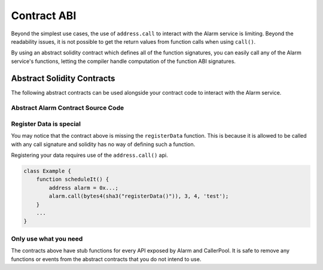 Contract ABI
============

Beyond the simplest use cases, the use of ``address.call`` to interact with the
Alarm service is limiting.  Beyond the readability issues, it is not possible
to get the return values from function calls when using ``call()``.

By using an abstract solidity contract which defines all of the function
signatures, you can easily call any of the Alarm service's functions, letting
the compiler handle computation of the function ABI signatures.


Abstract Solidity Contracts
---------------------------

The following abstract contracts can be used alongside your contract code to
interact with the Alarm service.


Abstract Alarm Contract Source Code
^^^^^^^^^^^^^^^^^^^^^^^^^^^^^^^^^^^

.. code-block:: solidity
    contract AlarmAPI {
        /*
         *  Account Management API
         */
        function getAccountBalance(address accountAddress) constant public returns (uint);
        function deposit() public;
        function deposit(address accountAddress) public;
        function withdraw(uint value) public;

        /*
         *  Authorization API
         */
        function unauthorizedAddress() public returns (address);
        function authorizedAddress() public returns (address);
        function addAuthorization(address schedulerAddress) public;
        function removeAuthorization(address schedulerAddress) public;
        function checkAuthorization(address schedulerAddress, address contractAddress) public returns (bool);

        /*
         *  Scheduled Call Meta API
         */
        function getLastCallKey() constant returns (bytes32);
        function getLastDataHash() constant returns (bytes32);
        function getLastDataLength() constant returns (uint);
        function getLastData() constant returns (bytes);

        function getCallData(bytes32 callKey) constant returns (bytes);
        function getCallContractAddress(bytes32 callKey) constant returns (address);
        function getCallScheduledBy(bytes32 callKey) constant returns (address);
        function getCallCalledAtBlock(bytes32 callKey) constant returns (uint);
        function getCallGracePeriod(bytes32 callKey) constant returns (uint);
        function getCallTargetBlock(bytes32 callKey) constant returns (uint);
        function getCallBaseGasPrice(bytes32 callKey) constant returns (uint);
        function getCallGasPrice(bytes32 callKey) constant returns (uint);
        function getCallGasUsed(bytes32 callKey) constant returns (uint);
        function getCallABISignature(bytes32 callKey) constant returns (bytes4);
        function checkIfCalled(bytes32 callKey) constant returns (bool);
        function checkIfSuccess(bytes32 callKey) constant returns (bool);
        function checkIfCancelled(bytes32 callKey) constant returns (bool);
        function getCallDataHash(bytes32 callKey) constant returns (bytes32);
        function getCallPayout(bytes32 callKey) constant returns (uint);
        function getCallFee(bytes32 callKey) constant returns (uint);
        function getCallMaxCost(bytes32 callKey) constant returns (uint);

        /*
         *  Call Scheduling API
         */
        function getMinimumGracePeriod() constant returns (uint);
        function scheduleCall(address contractAddress, bytes4 abiSignature, bytes32 dataHash, uint targetBlock) public;
        function scheduleCall(address contractAddress, bytes4 abiSignature, bytes32 dataHash, uint targetBlock, uint8 gracePeriod) public;
        function scheduleCall(address contractAddress, bytes4 abiSignature, bytes32 dataHash, uint targetBlock, uint8 gracePeriod, uint nonce) public;
        function cancelCall(bytes32 callKey) public;

        /*
         *  Call Execution API
         */
        function doCall(bytes32 callKey) public;

        /*
         *  Caller Pool bonding
         */
        function getMinimumBond() constant returns (uint);
        function depositBond() public;
        function withdrawBond(uint value) public;
        function getBondBalance() constant returns (uint);
        function getBondBalance(address callerAddress) constant returns (uint);

        /*
         *  Caller Pool Membership
         */
        function getGenerationForCall(bytes32 callKey) constant returns (uint);
        function getGenerationSize(uint generationId) constant returns (uint);
        function getGenerationStartAt(uint generationId) constant returns (uint);
        function getGenerationEndAt(uint generationId) constant returns (uint);
        function getCurrentGenerationId() constant returns (uint);
        function getNextGenerationId() constant returns (uint);
        function isInPool() constant returns (bool);
        function isInPool(address callerAddress) constant returns (bool);
        function isInGeneration(uint generationId) constant returns (bool);
        function isInGeneration(address callerAddress, uint generationId) constant returns (bool);

        /*
         *  Caller Pool Metadata
         */
        function getPoolFreezePeriod() constant returns (uint);
        function getPoolOverlapSize() constant returns (uint);
        function getPoolRotationDelay() constant returns (uint);

        /*
         *  Caller Pool Entering and Exiting
         */
        function canEnterPool() constant returns (bool);
        function canEnterPool(address callerAddress) constant returns (bool);
        function canExitPool() constant returns (bool);
        function canExitPool(address callerAddress) constant returns (bool);
        function enterPool() public;
        function exitPool() public;

        /*
         *  Next Call API
         */
        function getCallWindowSize() constant returns (uint);
        function getGenerationIdForCall(bytes32 callKey) constant returns (uint);
        function getDesignatedCaller(bytes32 callKey, uint blockNumber) constant returns (address);
        function getNextCall(uint blockNumber) constant returns (bytes32);
        function getNextCallSibling(bytes32 callKey) constant returns (bytes32);
    }


Register Data is special
^^^^^^^^^^^^^^^^^^^^^^^^

You may notice that the contract above is missing the ``registerData``
function.  This is because it is allowed to be called with any call signature
and solidity has no way of defining such a function.

Registering your data requires use of the ``address.call()`` api.

.. code-block::

    class Example {
        function scheduleIt() {
            address alarm = 0x...;
            alarm.call(bytes4(sha3("registerData()")), 3, 4, 'test');
        }
        ...
    }

Only use what you need
^^^^^^^^^^^^^^^^^^^^^^

The contracts above have stub functions for every API exposed by Alarm and
CallerPool.  It is safe to remove any functions or events from the abstract
contracts that you do not intend to use.
